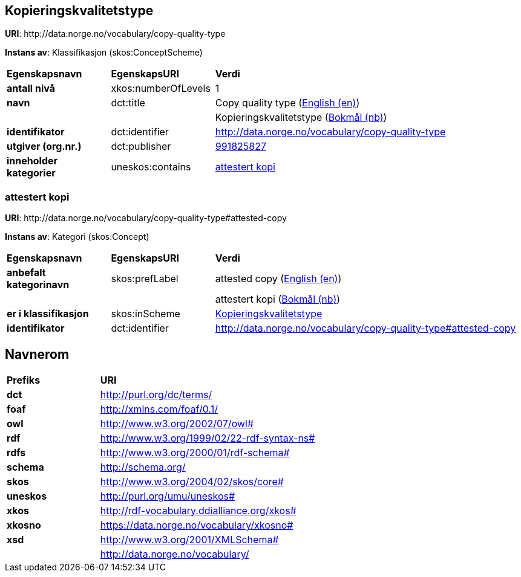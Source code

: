 // Asciidoc file auto-generated by "(Digdir) Excel2Turtle&Asciidoc"

== Kopieringskvalitetstype

*URI*: \http://data.norge.no/vocabulary/copy-quality-type

*Instans av*: Klassifikasjon (skos:ConceptScheme)

[cols="20s,20d,60d"]
|===
| Egenskapsnavn | *EgenskapsURI* | *Verdi*
| antall nivå | xkos:numberOfLevels |  1
| navn | dct:title |  Copy quality type (http://publications.europa.eu/resource/authority/language/ENG[English (en)])
|  |  |  Kopieringskvalitetstype (http://publications.europa.eu/resource/authority/language/NOB[Bokmål (nb)])
| identifikator | dct:identifier | http://data.norge.no/vocabulary/copy-quality-type
| utgiver (org.nr.) | dct:publisher | https://organization-catalogue.fellesdatakatalog.digdir.no/organizations/991825827[991825827]
| inneholder kategorier | uneskos:contains | http://data.norge.no/vocabulary/copy-quality-type#attested-copy[attestert kopi]
|===

=== attestert kopi [[attested-copy]]

*URI*: \http://data.norge.no/vocabulary/copy-quality-type#attested-copy

*Instans av*: Kategori (skos:Concept)

[cols="20s,20d,60d"]
|===
| Egenskapsnavn | *EgenskapsURI* | *Verdi*
| anbefalt kategorinavn | skos:prefLabel |  attested copy (http://publications.europa.eu/resource/authority/language/ENG[English (en)])
|  |  |  attestert kopi (http://publications.europa.eu/resource/authority/language/NOB[Bokmål (nb)])
| er i klassifikasjon | skos:inScheme | http://data.norge.no/vocabulary/copy-quality-type[Kopieringskvalitetstype]
| identifikator | dct:identifier | http://data.norge.no/vocabulary/copy-quality-type#attested-copy
|===

== Navnerom [[Namespace]]

[cols="30s,70d"]
|===
| Prefiks | *URI*
| dct | http://purl.org/dc/terms/
| foaf | http://xmlns.com/foaf/0.1/
| owl | http://www.w3.org/2002/07/owl#
| rdf | http://www.w3.org/1999/02/22-rdf-syntax-ns#
| rdfs | http://www.w3.org/2000/01/rdf-schema#
| schema | http://schema.org/
| skos | http://www.w3.org/2004/02/skos/core#
| uneskos | http://purl.org/umu/uneskos#
| xkos | http://rdf-vocabulary.ddialliance.org/xkos#
| xkosno | https://data.norge.no/vocabulary/xkosno#
| xsd | http://www.w3.org/2001/XMLSchema#
|  | http://data.norge.no/vocabulary/
|===

// End of the file, 2022-01-31 07:10:59